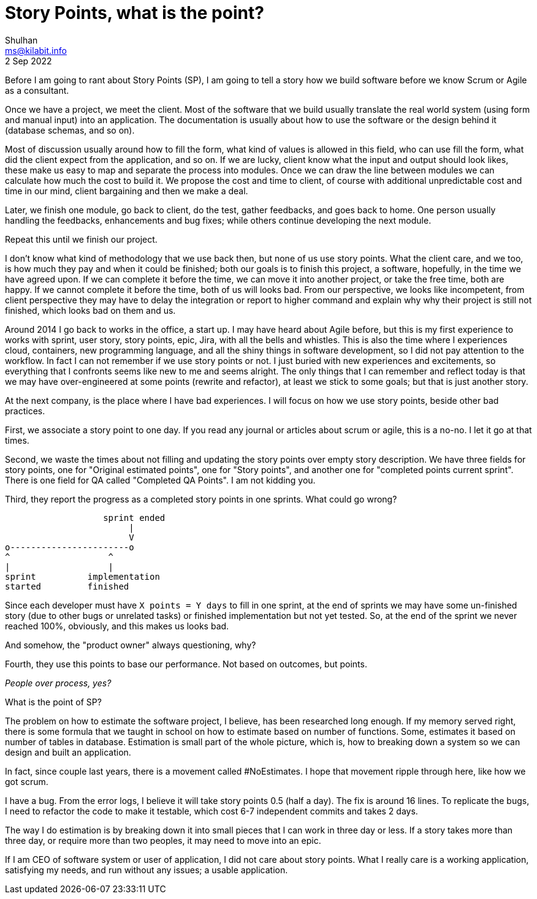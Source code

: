 = Story Points, what is the point?
Shulhan <ms@kilabit.info>
2 Sep 2022

Before I am going to rant about Story Points (SP), I am going to tell a story
how we build software before we know Scrum or Agile as a consultant.

Once we have a project, we meet the client.
Most of the software that we build usually translate the real world system
(using form and manual input) into an application.
The documentation is usually about how to use the software or the design
behind it (database schemas, and so on).

Most of discussion usually around how to fill the form, what kind of values is
allowed in this field, who can use fill the form, what did the client
expect from the application, and so on.
If we are lucky, client know what the input and output should look likes,
these make us easy to map and separate the process into modules.
Once we can draw the line between modules we can calculate how much the cost
to build it.
We propose the cost and time to client, of course with additional
unpredictable cost and time in our mind, client bargaining and then we make a
deal.

Later, we finish one module, go back to client, do the test, gather feedbacks,
and goes back to home.
One person usually handling the feedbacks, enhancements and bug fixes;
while others continue developing the next module.

Repeat this until we finish our project.

I don't know what kind of methodology that we use back then, but none of us
use story points.
What the client care, and we too, is how much they pay and when it could be
finished;
both our goals is to finish this project, a software, hopefully, in the time
we have agreed upon.
If we can complete it before the time, we can move it into another project, or
take the free time, both are happy.
If we cannot complete it before the time, both of us will looks bad.
From our perspective, we looks like incompetent, from client perspective they
may have to delay the integration or report to higher command and explain why
why their project is still not finished, which looks bad on them and us.

Around 2014 I go back to works in the office, a start up.
I may have heard about Agile before, but this is my first experience to works
with sprint, user story, story points, epic, Jira, with all the bells and
whistles.
This is also the time where I experiences cloud, containers, new programming
language, and all the shiny things in software development, so I did not pay
attention to the workflow.
In fact I can not remember if we use story points or not.
I just buried with new experiences and excitements, so everything that I
confronts seems like new to me and seems alright.
The only things that I can remember and reflect today is that we may have
over-engineered at some points (rewrite and refactor), at least we stick to
some goals;
but that is just another story.

At the next company, is the place where I have bad experiences.
I will focus on how we use story points, beside other bad practices.

First, we associate a story point to one day.
If you read any journal or articles about scrum or agile, this is a no-no.
I let it go at that times.

Second, we waste the times about not filling and updating the story points
over empty story description.
We have three fields for story points, one for "Original estimated points",
one for "Story points", and another one for "completed points current sprint".
There is one field for QA called "Completed QA Points".
I am not kidding you.

Third, they report the progress as a completed story points in one sprints.
What could go wrong?

----
                   sprint ended
                        |
                        V
o-----------------------o
^                   ^
|                   |
sprint          implementation
started         finished
----

Since each developer must have `X points = Y days` to fill in one sprint,
at the end of sprints we may have some un-finished story (due to other bugs or
unrelated tasks) or finished implementation but not yet tested.
So, at the end of the sprint we never reached 100%, obviously, and this makes
us looks bad.

And somehow, the "product owner" always questioning, why?

Fourth, they use this points to base our performance.
Not based on outcomes, but points.

_People over process, yes?_

What is the point of SP?

The problem on how to estimate the software project, I believe, has been
researched long enough.
If my memory served right, there is some formula that we taught in school on
how to estimate based on number of functions.
Some, estimates it based on number of tables in database.
Estimation is small part of the whole picture, which is, how to breaking down
a system so we can design and built an application.

In fact, since couple last years, there is a movement called #NoEstimates.
I hope that movement ripple through here, like how we got scrum.

I have a bug.
From the error logs, I believe it will take story points 0.5 (half a day).
The fix is around 16 lines.
To replicate the bugs, I need to refactor the code to make it testable, which
cost 6-7 independent commits and takes 2 days.

The way I do estimation is by breaking down it into small pieces that I can
work in three day or less.
If a story takes more than three day, or require more than two peoples, it may
need to move into an epic.

If I am CEO of software system or user of application, I did not care about
story points.
What I really care is a working application, satisfying my needs, and run
without any issues; a usable application.
